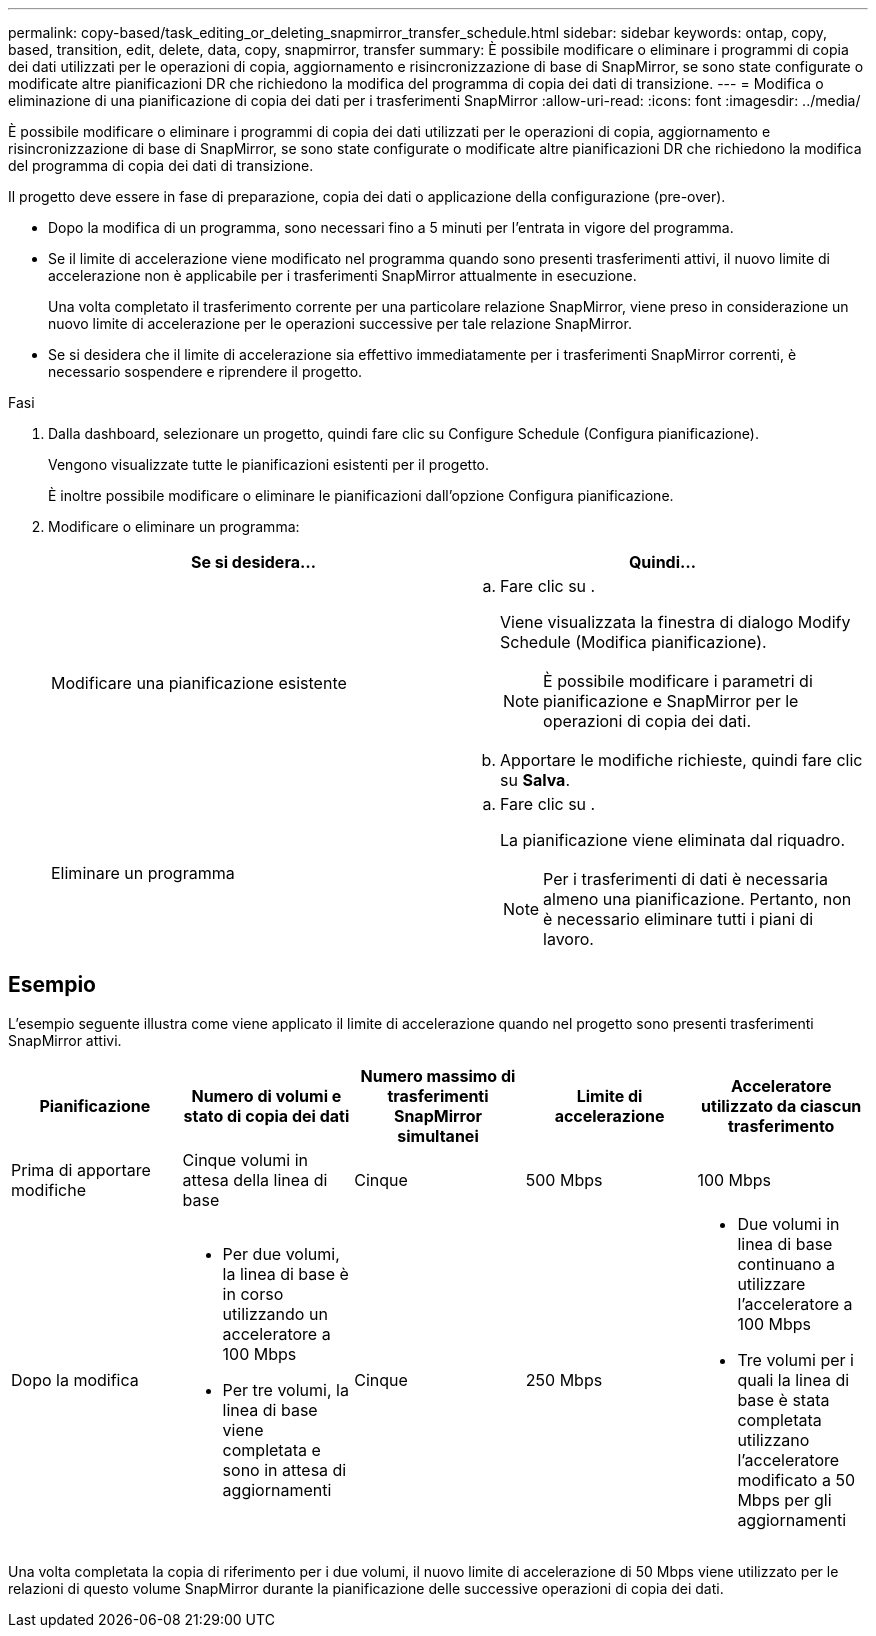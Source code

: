 ---
permalink: copy-based/task_editing_or_deleting_snapmirror_transfer_schedule.html 
sidebar: sidebar 
keywords: ontap, copy, based, transition, edit, delete, data, copy, snapmirror, transfer 
summary: È possibile modificare o eliminare i programmi di copia dei dati utilizzati per le operazioni di copia, aggiornamento e risincronizzazione di base di SnapMirror, se sono state configurate o modificate altre pianificazioni DR che richiedono la modifica del programma di copia dei dati di transizione. 
---
= Modifica o eliminazione di una pianificazione di copia dei dati per i trasferimenti SnapMirror
:allow-uri-read: 
:icons: font
:imagesdir: ../media/


[role="lead"]
È possibile modificare o eliminare i programmi di copia dei dati utilizzati per le operazioni di copia, aggiornamento e risincronizzazione di base di SnapMirror, se sono state configurate o modificate altre pianificazioni DR che richiedono la modifica del programma di copia dei dati di transizione.

Il progetto deve essere in fase di preparazione, copia dei dati o applicazione della configurazione (pre-over).

* Dopo la modifica di un programma, sono necessari fino a 5 minuti per l'entrata in vigore del programma.
* Se il limite di accelerazione viene modificato nel programma quando sono presenti trasferimenti attivi, il nuovo limite di accelerazione non è applicabile per i trasferimenti SnapMirror attualmente in esecuzione.
+
Una volta completato il trasferimento corrente per una particolare relazione SnapMirror, viene preso in considerazione un nuovo limite di accelerazione per le operazioni successive per tale relazione SnapMirror.

* Se si desidera che il limite di accelerazione sia effettivo immediatamente per i trasferimenti SnapMirror correnti, è necessario sospendere e riprendere il progetto.


.Fasi
. Dalla dashboard, selezionare un progetto, quindi fare clic su Configure Schedule (Configura pianificazione).
+
Vengono visualizzate tutte le pianificazioni esistenti per il progetto.

+
È inoltre possibile modificare o eliminare le pianificazioni dall'opzione Configura pianificazione.

. Modificare o eliminare un programma:
+
|===
| Se si desidera... | Quindi... 


 a| 
Modificare una pianificazione esistente
 a| 
.. Fare clic su image:../media/edit_schedule.gif[""].
+
Viene visualizzata la finestra di dialogo Modify Schedule (Modifica pianificazione).

+

NOTE: È possibile modificare i parametri di pianificazione e SnapMirror per le operazioni di copia dei dati.

.. Apportare le modifiche richieste, quindi fare clic su *Salva*.




 a| 
Eliminare un programma
 a| 
.. Fare clic su image:../media/delete_schedule.gif[""].
+
La pianificazione viene eliminata dal riquadro.

+

NOTE: Per i trasferimenti di dati è necessaria almeno una pianificazione. Pertanto, non è necessario eliminare tutti i piani di lavoro.



|===




== Esempio

L'esempio seguente illustra come viene applicato il limite di accelerazione quando nel progetto sono presenti trasferimenti SnapMirror attivi.

|===
| Pianificazione | Numero di volumi e stato di copia dei dati | Numero massimo di trasferimenti SnapMirror simultanei | Limite di accelerazione | Acceleratore utilizzato da ciascun trasferimento 


 a| 
Prima di apportare modifiche
 a| 
Cinque volumi in attesa della linea di base
 a| 
Cinque
 a| 
500 Mbps
 a| 
100 Mbps



 a| 
Dopo la modifica
 a| 
* Per due volumi, la linea di base è in corso utilizzando un acceleratore a 100 Mbps
* Per tre volumi, la linea di base viene completata e sono in attesa di aggiornamenti

 a| 
Cinque
 a| 
250 Mbps
 a| 
* Due volumi in linea di base continuano a utilizzare l'acceleratore a 100 Mbps
* Tre volumi per i quali la linea di base è stata completata utilizzano l'acceleratore modificato a 50 Mbps per gli aggiornamenti


|===
Una volta completata la copia di riferimento per i due volumi, il nuovo limite di accelerazione di 50 Mbps viene utilizzato per le relazioni di questo volume SnapMirror durante la pianificazione delle successive operazioni di copia dei dati.
